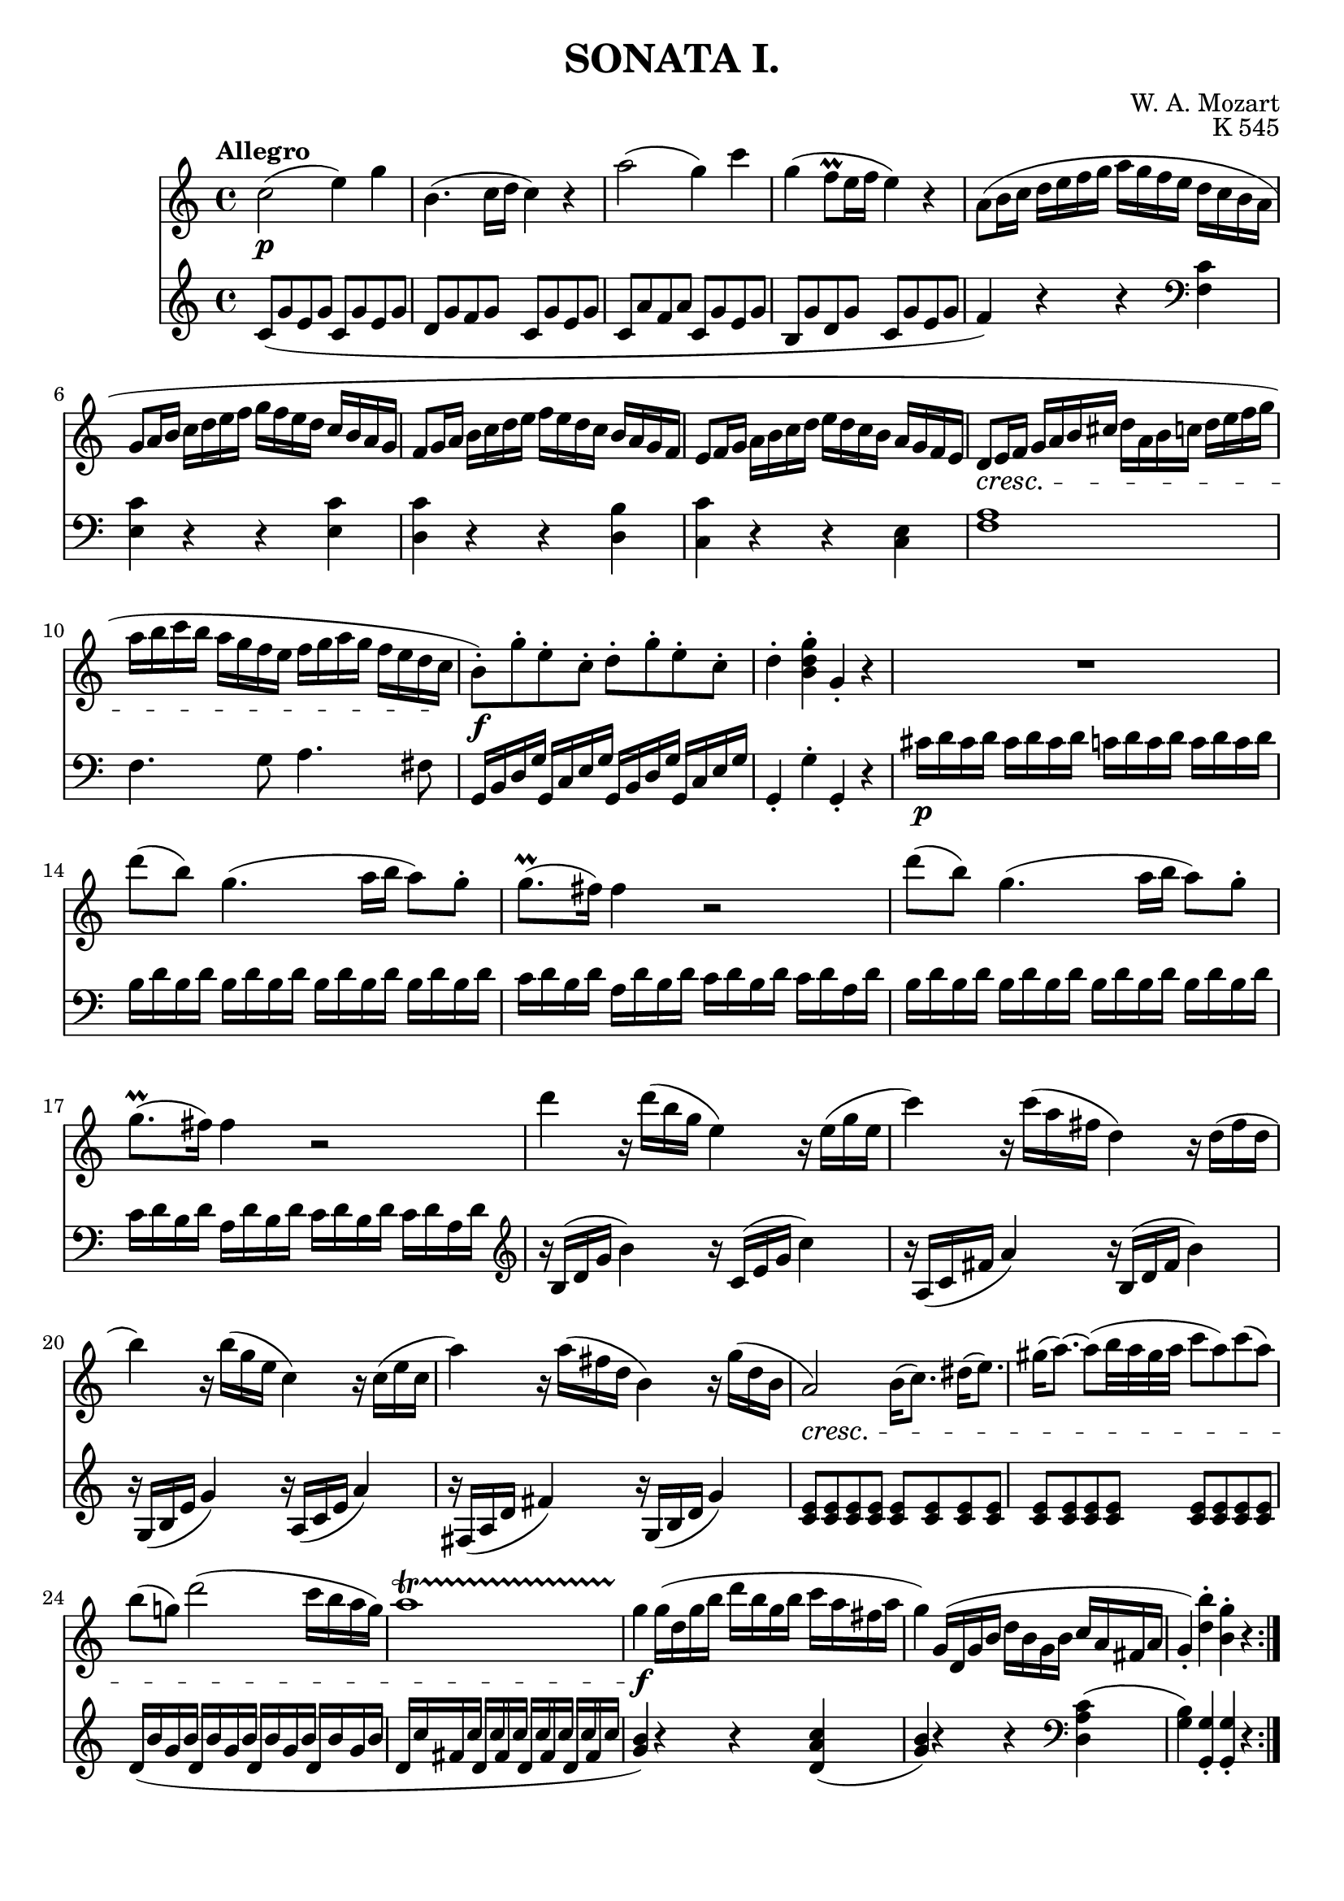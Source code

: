 \version "2.20.0"
\language english

\header {
	title = "SONATA I."
	composer = "W. A. Mozart"
	opus = "K 545"
	tagline = ##f
}

\score{
	\layout {
    		\context {
      			\Score
      			proportionalNotationDuration = #(ly:make-moment 1/4)
    		}
  	}

	<<
		\new Staff 
		\fixed c' {
			\clef treble
			\key c \major
			\time 4/4
			\tempo "Allegro"
			c'2( _\p e'4) g'4 | b4. ( c'16 d'16 c'4 ) r4 | 
			a'2( g'4) c''4 | g'4( f'8\prall e'16 f'16 e'4) r4 |
			a8( b16 c' d' e' f' g' a' g' f' e' d' c' b a |
			g8 a16 b c' d' e' f' g' f' e' d' c' b a g |
			f8 g16 a b c' d' e' f' e' d' c' b a g f |
			e8 f16 g a b c' d' e' d' c' b a g f e |
			d8\cresc e16 f g a b cs' d' a b c' d' e' f' g' |
			a' b' c'' b' a' g' f' e' f' g' a' g' f' e' d' c'\! |
			b8)-.\f g'-. e'-. c'-. d'-. g'-. e'-. c'-. |
			d'4-. <b d' g'>-. g-. r | R1 |
			d''8( b') g'4.( a'16 b' a'8) g'-. | g'8.\prall( fs'16) fs'4 r2 |
			d''8( b') g'4.( a'16 b' a'8) g'-. | g'8.\prall( fs'16) fs'4 r2 |
			d''4 r16 d''( b' g' e'4) r16 e'( g' e' | c''4) r16 c''( a' fs' d'4) r16 d'( fs' d' |
			b'4) r16 b'( g' e' c'4) r16 c'( e' c' |  a'4) r16 a'( fs' d' b4) r16 g'( d' b | 
			a2)\cresc b16( c'8.) ds'16( e'8.) | gs'16( a'8.~) a'8( b'32 a' gs' a' c''8 a') c''( a') |
			b'( g'!) d''2( c''16 b' a' g') | a'1\startTrillSpan | g'4\!\f\stopTrillSpan g'16( d' g' b' d'' b' g' b' c'' a' fs' a' |
			g'4) g16( d g b d' b g b c' a fs a | g4-.) <d' b'>-. <b g'>-. r \bar ":|."
		}
		\new Staff
		\fixed c' {
			\clef treble
			\key c \major
			\time 4/4

			c8( g e g c g e g | d g f g c g e g |
			c a f a c g e g | b, g d g c g e g |
			f4) r r 
			
			\clef bass
			<f, c>4 | <e, c> r r <e, c> | <d, c> r r <d, b,> |
			<c, c> r r <c, e,> | <f, a,>1 |
			f,4. g,8 a,4. fs,8 |
			g,,16 b,, d, g, g,, c, e, g, g,, b,, d, g, g,, c, e, g, |
			g,,4-. g,-. g,,-. r |
			cs16\p d cs d cs d cs d c d c d c d c d | b, d b, d b, d b, d b, d b, d b, d b, d |
			c d b, d a, d b, d c d b, d c d a, d | b, d b, d b, d b, d b, d b, d b, d b, d |
			c d b, d a, d b, d c d b, d c d a, d |

			\clef treble
			r16 b,( d g b4) r16 c( e g c'4) | r16 a,( c fs a4) r16 b,( d fs b4) |
			r16 g,( b, e g4) r16 a,( c e a4) | r16 fs,( a, d fs4) r16 g,( b, d g4) |
			<c e>8 8 8 8 8 8 8 8 | 8 8 8 8 8 8 8 8 | d16( b g b d b g b d b g b d b g b |
			d c' fs c' d c' fs c' d c' fs c' d c' fs c' | <g b>4) r r <d a c'>( |
			<g b>) r r

			\clef bass
			<d, a, c>( | <g, b,>) <g,, g,>-. 4-. r \bar ":|."
		}
	>>	
}